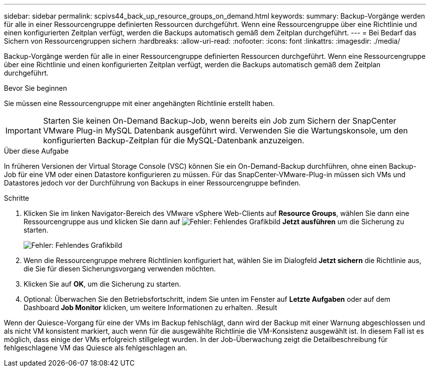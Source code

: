 ---
sidebar: sidebar 
permalink: scpivs44_back_up_resource_groups_on_demand.html 
keywords:  
summary: Backup-Vorgänge werden für alle in einer Ressourcengruppe definierten Ressourcen durchgeführt. Wenn eine Ressourcengruppe über eine Richtlinie und einen konfigurierten Zeitplan verfügt, werden die Backups automatisch gemäß dem Zeitplan durchgeführt. 
---
= Bei Bedarf das Sichern von Ressourcengruppen sichern
:hardbreaks:
:allow-uri-read: 
:nofooter: 
:icons: font
:linkattrs: 
:imagesdir: ./media/


[role="lead"]
Backup-Vorgänge werden für alle in einer Ressourcengruppe definierten Ressourcen durchgeführt. Wenn eine Ressourcengruppe über eine Richtlinie und einen konfigurierten Zeitplan verfügt, werden die Backups automatisch gemäß dem Zeitplan durchgeführt.

.Bevor Sie beginnen
Sie müssen eine Ressourcengruppe mit einer angehängten Richtlinie erstellt haben.


IMPORTANT: Starten Sie keinen On-Demand Backup-Job, wenn bereits ein Job zum Sichern der SnapCenter VMware Plug-in MySQL Datenbank ausgeführt wird. Verwenden Sie die Wartungskonsole, um den konfigurierten Backup-Zeitplan für die MySQL-Datenbank anzuzeigen.

.Über diese Aufgabe
In früheren Versionen der Virtual Storage Console (VSC) können Sie ein On-Demand-Backup durchführen, ohne einen Backup-Job für eine VM oder einen Datastore konfigurieren zu müssen. Für das SnapCenter-VMware-Plug-in müssen sich VMs und Datastores jedoch vor der Durchführung von Backups in einer Ressourcengruppe befinden.

.Schritte
. Klicken Sie im linken Navigator-Bereich des VMware vSphere Web-Clients auf *Resource Groups*, wählen Sie dann eine Ressourcengruppe aus und klicken Sie dann auf image:scpivs44_image38.png["Fehler: Fehlendes Grafikbild"] *Jetzt ausführen* um die Sicherung zu starten.
+
image:scpivs44_image20.png["Fehler: Fehlendes Grafikbild"]

. Wenn die Ressourcengruppe mehrere Richtlinien konfiguriert hat, wählen Sie im Dialogfeld *Jetzt sichern* die Richtlinie aus, die Sie für diesen Sicherungsvorgang verwenden möchten.
. Klicken Sie auf *OK*, um die Sicherung zu starten.
. Optional: Überwachen Sie den Betriebsfortschritt, indem Sie unten im Fenster auf *Letzte Aufgaben* oder auf dem Dashboard *Job Monitor* klicken, um weitere Informationen zu erhalten. .Result


Wenn der Quiesce-Vorgang für eine der VMs im Backup fehlschlägt, dann wird der Backup mit einer Warnung abgeschlossen und als nicht VM konsistent markiert, auch wenn für die ausgewählte Richtlinie die VM-Konsistenz ausgewählt ist. In diesem Fall ist es möglich, dass einige der VMs erfolgreich stillgelegt wurden. In der Job-Überwachung zeigt die Detailbeschreibung für fehlgeschlagene VM das Quiesce als fehlgeschlagen an.
